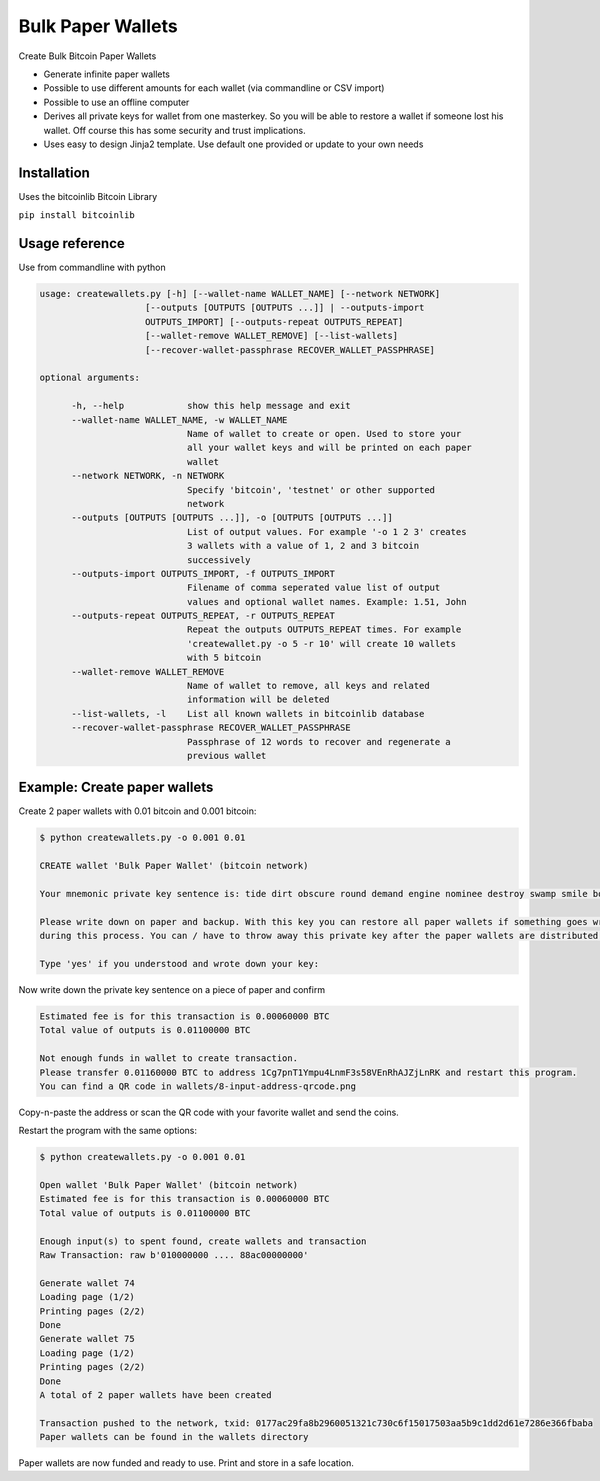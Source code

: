Bulk Paper Wallets
==================

Create Bulk Bitcoin Paper Wallets

* Generate infinite paper wallets
* Possible to use different amounts for each wallet (via commandline or CSV import)
* Possible to use an offline computer
* Derives all private keys for wallet from one masterkey. So you will be able to restore a wallet if someone
  lost his wallet. Off course this has some security and trust implications.
* Uses easy to design Jinja2 template. Use default one provided or update to your own needs


Installation
------------

Uses the bitcoinlib Bitcoin Library

``pip install bitcoinlib``


Usage reference
---------------

Use from commandline with python

.. code-block:: bash

    usage: createwallets.py [-h] [--wallet-name WALLET_NAME] [--network NETWORK]
                        [--outputs [OUTPUTS [OUTPUTS ...]] | --outputs-import
                        OUTPUTS_IMPORT] [--outputs-repeat OUTPUTS_REPEAT]
                        [--wallet-remove WALLET_REMOVE] [--list-wallets]
                        [--recover-wallet-passphrase RECOVER_WALLET_PASSPHRASE]

    optional arguments:

          -h, --help            show this help message and exit
          --wallet-name WALLET_NAME, -w WALLET_NAME
                                Name of wallet to create or open. Used to store your
                                all your wallet keys and will be printed on each paper
                                wallet
          --network NETWORK, -n NETWORK
                                Specify 'bitcoin', 'testnet' or other supported
                                network
          --outputs [OUTPUTS [OUTPUTS ...]], -o [OUTPUTS [OUTPUTS ...]]
                                List of output values. For example '-o 1 2 3' creates
                                3 wallets with a value of 1, 2 and 3 bitcoin
                                successively
          --outputs-import OUTPUTS_IMPORT, -f OUTPUTS_IMPORT
                                Filename of comma seperated value list of output
                                values and optional wallet names. Example: 1.51, John
          --outputs-repeat OUTPUTS_REPEAT, -r OUTPUTS_REPEAT
                                Repeat the outputs OUTPUTS_REPEAT times. For example
                                'createwallet.py -o 5 -r 10' will create 10 wallets
                                with 5 bitcoin
          --wallet-remove WALLET_REMOVE
                                Name of wallet to remove, all keys and related
                                information will be deleted
          --list-wallets, -l    List all known wallets in bitcoinlib database
          --recover-wallet-passphrase RECOVER_WALLET_PASSPHRASE
                                Passphrase of 12 words to recover and regenerate a
                                previous wallet


Example: Create paper wallets
-----------------------------

Create 2 paper wallets with 0.01 bitcoin and 0.001 bitcoin:

.. code-block:: bash

    $ python createwallets.py -o 0.001 0.01
    
    CREATE wallet 'Bulk Paper Wallet' (bitcoin network)
    
    Your mnemonic private key sentence is: tide dirt obscure round demand engine nominee destroy swamp smile board decrease

    Please write down on paper and backup. With this key you can restore all paper wallets if something goes wrong
    during this process. You can / have to throw away this private key after the paper wallets are distributed.

    Type 'yes' if you understood and wrote down your key: 


Now write down the private key sentence on a piece of paper and confirm

.. code-block:: bash

    Estimated fee is for this transaction is 0.00060000 BTC
    Total value of outputs is 0.01100000 BTC

    Not enough funds in wallet to create transaction.
    Please transfer 0.01160000 BTC to address 1Cg7pnT1Ympu4LnmF3s58VEnRhAJZjLnRK and restart this program.
    You can find a QR code in wallets/8-input-address-qrcode.png


Copy-n-paste the address or scan the QR code with your favorite wallet and send the coins.

Restart the program with the same options:

.. code-block:: bash

    $ python createwallets.py -o 0.001 0.01

    Open wallet 'Bulk Paper Wallet' (bitcoin network)
    Estimated fee is for this transaction is 0.00060000 BTC
    Total value of outputs is 0.01100000 BTC

    Enough input(s) to spent found, create wallets and transaction
    Raw Transaction: raw b'010000000 .... 88ac00000000'

    Generate wallet 74
    Loading page (1/2)
    Printing pages (2/2)                                               
    Done                                                           
    Generate wallet 75
    Loading page (1/2)
    Printing pages (2/2)                                               
    Done                                                           
    A total of 2 paper wallets have been created

    Transaction pushed to the network, txid: 0177ac29fa8b2960051321c730c6f15017503aa5b9c1dd2d61e7286e366fbaba
    Paper wallets can be found in the wallets directory


Paper wallets are now funded and ready to use. Print and store in a safe location.


